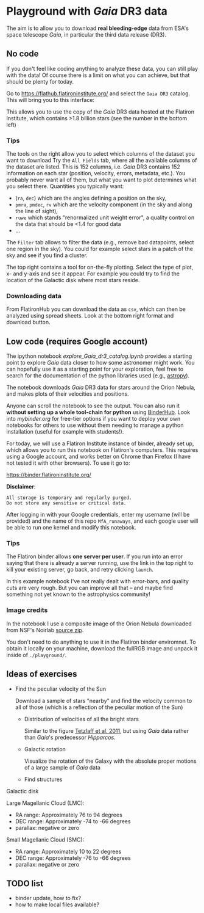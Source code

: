 * Playground with /Gaia/ DR3 data
#+author: [[mrenzo@flatironinstitute.org][Mathieu Renzo]]

The aim is to allow you to download *real bleeding-edge*  data from ESA's
space telescope /Gaia/, in particular the third data release (DR3).

** No code

 If you don't feel like coding anything to analyze these data, you can
 still play with the data! Of course there is a limit on what you can
 achieve, but that should be plenty for today.

 Go to https://flathub.flatironinstitute.org/ and select the =Gaia DR3=
 catalog. This will bring you to this interface:

#+DOWNLOADED: screenshot @ 2023-05-25 15:22:05
[[file:.org_notes_figures/Playground_with_/Gaia/_DR3_data/2023-05-25_15-22-05_screenshot.png]]

 This allows you to use the copy of the /Gaia/ DR3 data hosted at the
 Flatiron Institute, which contains >1.8 billion stars (see the number
 in the bottom left)

*** Tips

  The tools on the right allow you to select which columns of the
  dataset you want to download Try the =All Fields= tab, where all the
  available columns of the dataset are listed. This is 152 columns,
  i.e. /Gaia/ DR3 contains 152 information on each star (position,
  velocity, errors, metadata, etc.). You probably never want all of
  them, but what you want to plot determines what you select there.
  Quantities you typically want:
  - (=ra=, =dec=) which are the angles defining a position on the sky,
  - =pmra=, =pmdec=, =rv= which are the  velocity component (in the sky and along the line of sight),
  - =ruwe= which stands "renormalized unit weight error", a quality
    control on the data that should be <1.4 for good data
  - ...



  The =Filter= tab allows to filter the data (e.g., remove bad
  datapoints, select one region in the sky). You could for example
  select stars in a patch of the sky and see if you find a cluster.

  The top right contains a tool for on-the-fly plotting. Select the
  type of plot, x- and y-axis and see it appear. For example you could
  try to find the location of the Galactic disk where most stars
  reside.

*** Downloading data

  From FlatironHub you can download the data as =csv=, which can then be
  analyzed using spread sheets. Look at the bottom right format and
  download button.


** Low code (requires Google account)

  The ipython notebook [[explore_Gaia_dr3_catalog.ipynb]] provides a
  starting point to explore /Gaia/ data closer to how some astronomer
  might work. You can hopefully use it as a starting point for your
  exploration, feel free to search for the documentation of the python
  libraries used (e.g., [[https://www.astropy.org/][astropy]]).

  The notebook downloads /Gaia/ DR3 data for stars around the Orion
  Nebula, and makes plots of their velocities and positions.

  Anyone can scroll the notebook to see the output. You can also run
  it *without setting up a whole tool-chain for python* using [[https://mybinder.readthedocs.io/en/latest/index.html][BinderHub]].
  Look into [[mybinder.org]] for free-tier options if you want to deploy
  your own notebooks for others to use without them needing to manage
  a python installation (useful for example with students!).

  For today, we will use a Flatiron Institute instance of binder,
  already set up, which allows you to run this notebook on Flatiron's
  computers. This requires using a Google account, and works better on
  Chrome than Firefox (I have not tested it with other browsers). To
  use it go to:

  https://binder.flatironinstitute.org/

  *Disclaimer*:
  #+begin_src
  All storage is temporary and regularly purged.
  Do not store any sensitive or critical data.
  #+end_src

  After logging in with your Google credentials, enter my username
  (will be provided) and the name of this repo =MfA_runaways=, and each
  google user will be able to run one kernel and modify this notebook.


*** Tips

  The Flatiron binder allows *one server per user*. If you run into an
  error saying that there is already a server running, use the link in
  the top right to kill your existing server, go back, and retry
  clicking =launch=.

  In this example notebook I've not really dealt with error-bars, and
  quality cuts are very rough. But you can improve all that -- and
  maybe find something not yet known to the astrophysics community!


*** Image credits

  In the notebook I use a composite image of the Orion Nebula
  downloaded from NSF's Noirlab [[https://noirlab.edu/public/products/education/edu024/][source zip]].

  You don't need to do anything to use it in the Flatiron binder
  enviromnet. To obtain it locally on your machine, download the
  fullRGB image and unpack it inside of =./playground/=.


** Ideas of exercises

 - Find the peculiar velocity of the Sun

   Download a sample of stars "nearby" and find the velocity common to
   all of those (which is a reflection of the peculiar motion of the
   Sun)

  - Distribution of velocities of all the bright stars

    Similar to the figure [[https://ui.adsabs.harvard.edu/abs/2011MNRAS.410..190T/abstract][Tetzlaff et al. 2011]], but using /Gaia/ data
    rather than /Gaia/'s predecessor /Hipparcos/.

  - Galactic rotation

    Visualize the rotation of the Galaxy with the absolute proper
    motions of a large sample of /Gaia/ data

  - Find structures

**** Galactic disk
**** Large Magellanic Cloud (LMC):
    - RA range: Approximately 76 to 94 degrees
    - DEC range: Approximately -74 to -66 degrees
    - parallax: negative or zero
**** Small Magellanic Cloud (SMC):
    - RA range: Approximately 10 to 22 degrees
    - DEC range: Approximately -76 to -66 degrees
    - parallax: negative or zero

** TODO list

  - binder update, how to fix?
  - how to make local files available?
